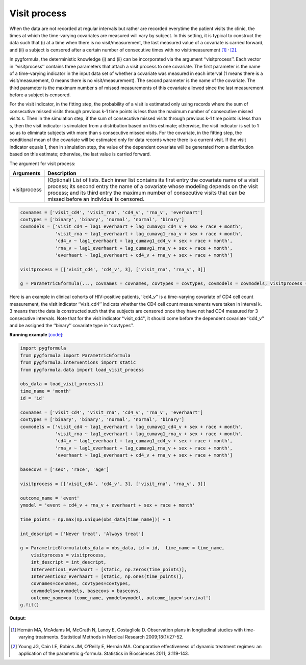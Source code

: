 .. _Visit process:


Visit process
=================

When the data are not recorded at regular intervals but rather are recorded everytime the patient visits the
clinic, the times at which the time-varying covariates are measured will vary by subject. In this setting,
it is typical to construct the data such that (i) at a time when there is no visit/measurement,
the last measured value of a covariate is carried forward, and (ii) a subject is censored after a certain number of consecutive times
with no visit/measurement [1]_ :sup:`,` [2]_.

In pygformula, the deterministic knowledge (i) and (ii) can be incorporated via the argument ‘‘visitprocess’’.
Each vector in ‘‘visitprocess’’ contains three parameters that attach a visit process to one covariate.
The first parameter is the name of a time-varying indicator in the input data set of whether a covariate was measured in each interval
(1 means there is a visit/measurement, 0 means there is no visit/measurement).
The second parameter is the name of the covariate. The third parameter is the maximum number s of missed measurements of this covariate allowed
since the last measurement before a subject is censored.

For the visit indicator, in the fitting step, the probability of a visit is estimated only using records
where the sum of consecutive missed visits through previous k-1 time points is less than the maximum number of consecutive missed visits s.
Then in the simulation step, if the sum of consecutive missed visits through previous k-1 time points is less than s, then the visit
indicator is simulated from a distribution based on this estimate; otherwise, the visit indicator is set to 1 so
as to eliminate subjects with more than s consecutive missed visits. For the covariate, in the fitting step, the conditional mean of the covariate will be estimated
only for data records where there is a current visit. If the visit indicator equals 1, then in simulation step, the value of the
dependent covariate will be generated from a distribution based on this estimate; otherwise, the last value is
carried forward.



The argument for visit process:

.. list-table::
    :header-rows: 1

    * - Arguments
      - Description
    * - visitprocess
      - (Optional) List of lists. Each inner list contains its first entry the covariate name of a visit process; its second entry
        the name of a covariate whose modeling depends on the visit process; and its third entry the maximum number
        of consecutive visits that can be missed before an individual is censored.

.. code::

        covnames = ['visit_cd4', 'visit_rna', 'cd4_v', 'rna_v', 'everhaart']
        covtypes = ['binary', 'binary', 'normal', 'normal', 'binary']
        covmodels = ['visit_cd4 ~ lag1_everhaart + lag_cumavg1_cd4_v + sex + race + month',
                     'visit_rna ~ lag1_everhaart + lag_cumavg1_rna_v + sex + race + month',
                     'cd4_v ~ lag1_everhaart + lag_cumavg1_cd4_v + sex + race + month',
                     'rna_v ~ lag1_everhaart + lag_cumavg1_rna_v + sex + race + month',
                     'everhaart ~ lag1_everhaart + cd4_v + rna_v + sex + race + month']

        visitprocess = [['visit_cd4', 'cd4_v', 3], ['visit_rna', 'rna_v', 3]]

        g = ParametricGformula(..., covnames = covnames, covtypes = covtypes, covmodels = covmodels, visitprocess = visitprocess, ...)


Here is an example in clinical cohorts of HIV-positive patients, ‘‘cd4_v’’ is a time-varying covariate of CD4 cell count measurement,
the visit indicator ‘‘visit_cd4’’ indicats whether the CD4 cell count measurements were taken in interval k.
3 means that the data is constructed such that the subjects are censored once they have not had CD4 measured for 3 consecutive intervals.
Note that for the visit indicator ‘‘visit_cd4’’, it should come before the dependent covariate ‘‘cd4_v’’ and be assigned
the ‘‘binary’’ covariate type in ‘‘covtypes’’.


**Running example** `[code] <https://github.com/CausalInference/pygformula/blob/main/running_examples/test_visit_process.py>`_:

.. code-block::

        import pygformula
        from pygformula import ParametricGformula
        from pygformula.interventions import static
        from pygformula.data import load_visit_process

        obs_data = load_visit_process()
        time_name = 'month'
        id = 'id'

        covnames = ['visit_cd4', 'visit_rna', 'cd4_v', 'rna_v', 'everhaart']
        covtypes = ['binary', 'binary', 'normal', 'normal', 'binary']
        covmodels = ['visit_cd4 ~ lag1_everhaart + lag_cumavg1_cd4_v + sex + race + month',
                     'visit_rna ~ lag1_everhaart + lag_cumavg1_rna_v + sex + race + month',
                     'cd4_v ~ lag1_everhaart + lag_cumavg1_cd4_v + sex + race + month',
                     'rna_v ~ lag1_everhaart + lag_cumavg1_rna_v + sex + race + month',
                     'everhaart ~ lag1_everhaart + cd4_v + rna_v + sex + race + month']

        basecovs = ['sex', 'race', 'age']

        visitprocess = [['visit_cd4', 'cd4_v', 3], ['visit_rna', 'rna_v', 3]]

        outcome_name = 'event'
        ymodel = 'event ~ cd4_v + rna_v + everhaart + sex + race + month'

        time_points = np.max(np.unique(obs_data[time_name])) + 1

        int_descript = ['Never treat', 'Always treat']

        g = ParametricGformula(obs_data = obs_data, id = id,  time_name = time_name,
            visitprocess = visitprocess,
            int_descript = int_descript,
            Intervention1_everhaart = [static, np.zeros(time_points)],
            Intervention2_everhaart = [static, np.ones(time_points)],
            covnames=covnames, covtypes=covtypes,
            covmodels=covmodels, basecovs = basecovs,
            outcome_name=ou tcome_name, ymodel=ymodel, outcome_type='survival')
        g.fit()


**Output**:

    .. image:: ../media/visitprocess_example_output.png
         :align: center


.. [1] Hernán MA, McAdams M, McGrath N, Lanoy E, Costagliola D. Observation plans in longitudinal studies with
       time-varying treatments. Statistical Methods in Medical Research 2009;18(1):27-52.

.. [2] Young JG, Cain LE, Robins JM, O’Reilly E, Hernán MA. Comparative effectiveness of dynamic treatment regimes:
       an application of the parametric g-formula. Statistics in Biosciences 2011; 3:119-143.
